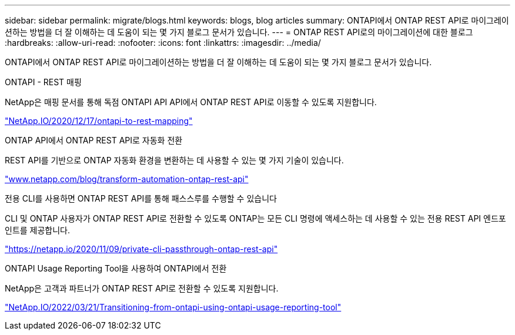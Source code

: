 ---
sidebar: sidebar 
permalink: migrate/blogs.html 
keywords: blogs, blog articles 
summary: ONTAPI에서 ONTAP REST API로 마이그레이션하는 방법을 더 잘 이해하는 데 도움이 되는 몇 가지 블로그 문서가 있습니다. 
---
= ONTAP REST API로의 마이그레이션에 대한 블로그
:hardbreaks:
:allow-uri-read: 
:nofooter: 
:icons: font
:linkattrs: 
:imagesdir: ../media/


[role="lead"]
ONTAPI에서 ONTAP REST API로 마이그레이션하는 방법을 더 잘 이해하는 데 도움이 되는 몇 가지 블로그 문서가 있습니다.

.ONTAPI - REST 매핑
NetApp은 매핑 문서를 통해 독점 ONTAPI API API에서 ONTAP REST API로 이동할 수 있도록 지원합니다.

https://netapp.io/2020/12/17/ontapi-to-rest-mapping/["NetApp.IO/2020/12/17/ontapi-to-rest-mapping"^]

.ONTAP API에서 ONTAP REST API로 자동화 전환
REST API를 기반으로 ONTAP 자동화 환경을 변환하는 데 사용할 수 있는 몇 가지 기술이 있습니다.

https://www.netapp.com/blog/transform-automation-ontap-rest-api/["www.netapp.com/blog/transform-automation-ontap-rest-api"^]

.전용 CLI를 사용하면 ONTAP REST API를 통해 패스스루를 수행할 수 있습니다
CLI 및 ONTAP 사용자가 ONTAP REST API로 전환할 수 있도록 ONTAP는 모든 CLI 명령에 액세스하는 데 사용할 수 있는 전용 REST API 엔드포인트를 제공합니다.

https://netapp.io/2020/11/09/private-cli-passthrough-ontap-rest-api/["https://netapp.io/2020/11/09/private-cli-passthrough-ontap-rest-api"^]

.ONTAPI Usage Reporting Tool을 사용하여 ONTAPI에서 전환
NetApp은 고객과 파트너가 ONTAP REST API로 전환할 수 있도록 지원합니다.

https://netapp.io/2022/03/21/transitioning-from-ontapizapi-using-ontapi-usage-reporting-tool/["NetApp.IO/2022/03/21/Transitioning-from-ontapi-using-ontapi-usage-reporting-tool"^]
